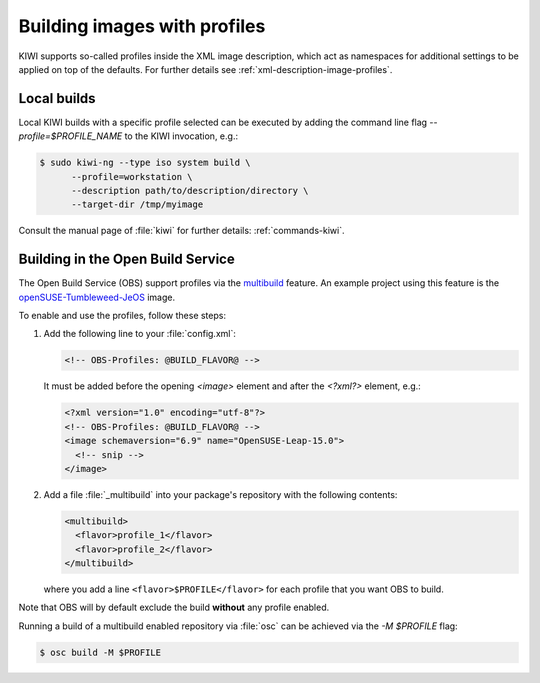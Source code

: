 .. _building-build-with-profiles:

Building images with profiles
=============================

KIWI supports so-called profiles inside the XML image description, which
act as namespaces for additional settings to be applied on top of the
defaults. For further details see :ref:`xml-description-image-profiles`.


Local builds
------------

Local KIWI builds with a specific profile selected can be executed by
adding the command line flag `--profile=$PROFILE_NAME` to the KIWI
invocation, e.g.:

.. code-block:: shell-session

   $ sudo kiwi-ng --type iso system build \
         --profile=workstation \
         --description path/to/description/directory \
         --target-dir /tmp/myimage

Consult the manual page of :file:`kiwi` for further details:
:ref:`commands-kiwi`.


Building in the Open Build Service
----------------------------------

The Open Build Service (OBS) support profiles via the `multibuild
<https://openbuildservice.org/help/manuals/obs-reference-guide/cha.obs.multibuild.html>`_
feature. An example project using this feature is the
`openSUSE-Tumbleweed-JeOS
<https://build.opensuse.org/package/show/openSUSE:Factory/openSUSE-Tumbleweed-JeOS>`_
image.

To enable and use the profiles, follow these steps:

#. Add the following line to your :file:`config.xml`:

   .. code-block:: xml

      <!-- OBS-Profiles: @BUILD_FLAVOR@ -->

   It must be added before the opening `<image>` element and after the
   `<?xml?>` element, e.g.:

   .. code-block:: xml

      <?xml version="1.0" encoding="utf-8"?>
      <!-- OBS-Profiles: @BUILD_FLAVOR@ -->
      <image schemaversion="6.9" name="OpenSUSE-Leap-15.0">
        <!-- snip -->
      </image>

#. Add a file :file:`_multibuild` into your package's repository with the
   following contents:

   .. code-block:: xml

      <multibuild>
        <flavor>profile_1</flavor>
        <flavor>profile_2</flavor>
      </multibuild>

   where you add a line ``<flavor>$PROFILE</flavor>`` for each profile that
   you want OBS to build.


Note that OBS will by default exclude the build **without** any profile
enabled.

Running a build of a multibuild enabled repository via :file:`osc` can be
achieved via the `-M $PROFILE` flag:

.. code-block:: shell-session

   $ osc build -M $PROFILE
